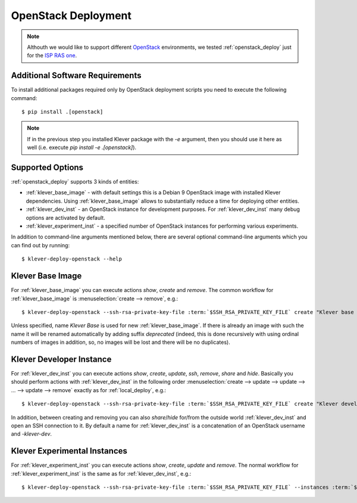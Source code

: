 .. Copyright (c) 2020 ISP RAS (http://www.ispras.ru)
   Ivannikov Institute for System Programming of the Russian Academy of Sciences
   Licensed under the Apache License, Version 2.0 (the "License");
   you may not use this file except in compliance with the License.
   You may obtain a copy of the License at
       http://www.apache.org/licenses/LICENSE-2.0
   Unless required by applicable law or agreed to in writing, software
   distributed under the License is distributed on an "AS IS" BASIS,
   WITHOUT WARRANTIES OR CONDITIONS OF ANY KIND, either express or implied.
   See the License for the specific language governing permissions and
   limitations under the License.

.. _openstack_deploy:

OpenStack Deployment
====================

.. note:: Althouth we would like to support different `OpenStack <https://www.openstack.org/>`__ environments, we
          tested :ref:`openstack_deploy` just for the `ISP RAS one <http://www.bigdataopenlab.ru/about.html>`__.

Additional Software Requirements
--------------------------------

To install additional packages required only by OpenStack deployment scripts you need to execute the following command::

    $ pip install .[openstack]

.. note:: If in the previous step you installed Klever package with the `-e` argument, then you should use it here as
          well (i.e. execute `pip install -e .[openstack]`).

Supported Options
-----------------

:ref:`openstack_deploy` supports 3 kinds of entities:

* :ref:`klever_base_image` - with default settings this is a Debian 9 OpenStack image with installed Klever
  dependencies.
  Using :ref:`klever_base_image` allows to substantially reduce a time for deploying other entities.
* :ref:`klever_dev_inst` - an OpenStack instance for development purposes.
  For :ref:`klever_dev_inst` many debug options are activated by default.
* :ref:`klever_experiment_inst` - a specified number of OpenStack instances for performing various experiments.

In addition to command-line arguments mentioned below, there are several optional command-line arguments which you can
find out by running:

.. parsed-literal::

   $ klever-deploy-openstack --help

.. _klever_base_image:

Klever Base Image
-----------------

For :ref:`klever_base_image` you can execute actions *show*, *create* and *remove*.
The common workflow for :ref:`klever_base_image` is :menuselection:`create --> remove`, e.g.:

.. parsed-literal::

    $ klever-deploy-openstack --ssh-rsa-private-key-file :term:`$SSH_RSA_PRIVATE_KEY_FILE` create "Klever base image"

Unless specified, name *Klever Base* is used for new :ref:`klever_base_image`.
If there is already an image with such the name it will be renamed automatically by adding suffix *deprecated* (indeed,
this is done recursively with using ordinal numbers of images in addition, so, no images will be lost and there will be
no duplicates).

.. _klever_dev_inst:

Klever Developer Instance
-------------------------

For :ref:`klever_dev_inst` you can execute actions *show*, *create*, *update*, *ssh*, *remove*, *share* and *hide*.
Basically you should perform actions with :ref:`klever_dev_inst` in the following order
:menuselection:`create --> update --> update --> ... --> update --> remove` exactly as for :ref:`local_deploy`, e.g.:

.. parsed-literal::

    $ klever-deploy-openstack --ssh-rsa-private-key-file :term:`$SSH_RSA_PRIVATE_KEY_FILE` create "Klever developer instance"

In addition, between creating and removing you can also *share*/*hide* for/from the outside world :ref:`klever_dev_inst`
and open an SSH connection to it.
By default a name for :ref:`klever_dev_inst` is a concatenation of an OpenStack username and *-klever-dev*.

.. _klever_experiment_inst:

Klever Experimental Instances
-----------------------------

For :ref:`klever_experiment_inst` you can execute actions *show*, *create*, *update* and *remove*.
The normal workflow for :ref:`klever_experiment_inst` is the same as for :ref:`klever_dev_inst`, e.g.:

.. parsed-literal::

    $ klever-deploy-openstack --ssh-rsa-private-key-file :term:`$SSH_RSA_PRIVATE_KEY_FILE` --instances :term:`$INSTANCES` create "Klever experimental instances"
